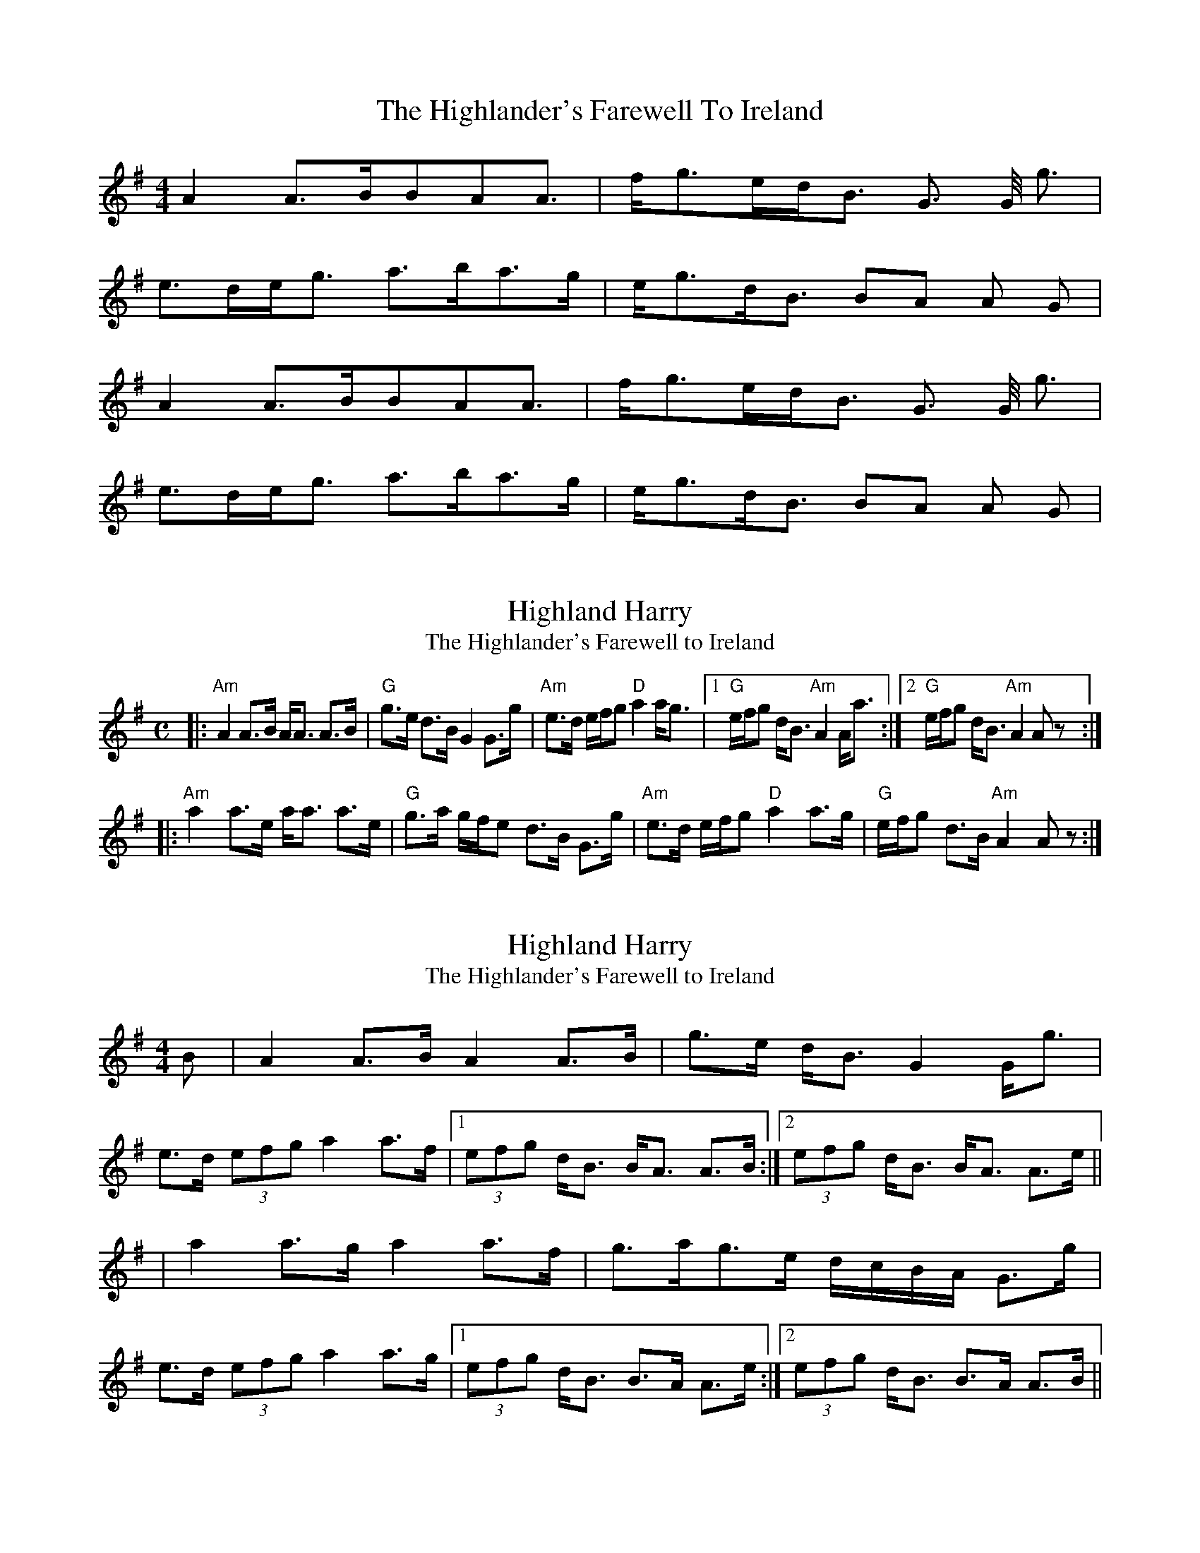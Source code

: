X: 2
T: The Highlander's Farewell To Ireland
R: strathspey
M: 4/4
L: 1/8
K: Ador
A2 A>BBAA> | fg>ed<B G> G <g |
e>de<g a>ba>g | e<gd<B BA A G |
A2 A>BBAA> | fg>ed<B G> G <g |
e>de<g a>ba>g | e<gd<B BA A G |

| e | a>ag>ba>a> f | g>ag>e d/c/B/A/ G>g |
e>de<g a>ba>g | e<gd<B{B} A2 A |
|e | a>ag>ba>a> f | g>ag>e d/c/B/A/ G>g |
e>de<g a>ba>g | e<gd<B{B} A2 A |

B| A2 A>B A2 A>f | g>ed<B G2 e<g|
e>de<g a>ba>g |e<gd<B B AA |
| A2 A>B A2 A>f | g>ed<B G2 e<g |
e>de<g a>ba>g | e<gd<B B AA |

| a>ag>b aa>f | g>ag>e d/c/B/A/ G>g |
e>de<g a>ba>g | e<gd<B A2 A |
a>ag>b aa>f | g>ag>e d/c/B/A/ G>g |
e>de<g a>ba>g | e<gd<B A2 A |

|:d|e>A A/A/A e>de<g|B>G G/G/G B>AB<d|
e>A A/A/A e<de<a|g<ed<B A2 z:|

z|e<aa>g a>ba>e|g<be<g d>gB<G|e<aa>g a>ba>e|d<eg>B A/A/A A>B|
e<aa>g a>ba>e|g<be<g d>gB<G|c<Ad>B e<Ag>e|a>eg<B A2 A |

||:d| e>A A/A/A e>de<g | B>G G/G/G B>AB<d |
e>A A/A/A e<de<a | g<ed<B A2z :||

z|e<aa>g a>ba>e|g<be<g d>gB<G|e<aa>g a>ba>e|d<eg>B A/A/A A>B|
e<aa>g a>ba>e|g<be<g d>gB<G|c<Ad>B e<Ag>e|a>eg<B A2 A |]

X: 1
T: Highland Harry
T: The Highlander's Farewell to Ireland
B: Neil Stewart Collection p.27 (1761)
B: Gillespie Manuscript of Perth (1768)
B: Gow
B: Skye
R: strathspey
Z: 2006 John Chambers <jc:trillian.mit.edu>
M: C
L: 1/16
K: Ador
|: "Am"A4 A3B AA3 A3B | "G"g3e d3B G4 G3g \
|  "Am"e3d efg2 "D"a4 ag3 |1 "G"efg2 dB3 "Am"A4 Aa3 :|2 "G"efg2 dB3 "Am"A4 A2z2 :|
|: "Am"a4 a3e aa3 a3e | "G"g3a gfe2 d3B G3g \
|  "Am"e3d efg2 "D"a4 a3g | "G"efg2 d3B "Am"A4 A2z2 :|


X: 2
T: Highland Harry
T: The Highlander's Farewell to Ireland
R: strathspey
M: 4/4
L: 1/8
K: Ador
B| A2 A>B A2 A>B | g>e d<B G2 G<g|
e>d (3efg a2 a>f |1(3efg d<B B<A A>B :|2 (3efg d<B B<A A>e ||
| a2 a>g a2 a>f | g>ag>e d/c/B/A/ G>g |
 e>d (3efg a2 a>g |1 (3efg d<B B>A A>e :|2 (3efg d<B B>A A>B ||

X: 2
T: Highland Harry
T: The Highlander's Farewell to Ireland
R: strathspey
M: 4/4
L: 1/8
K: Ador
B| A2 A>B A2 A>B | g>e d<B G2 G<g| e>d e<g a2 a>g | e<g d<B B<A A>G | 
A2 A>B A2 A>B | g>e d<B G2 G<g| e>d (3efg a2 a>g | (3efg d<B B<A A>e || 
| a2 a>g a2 a>f | g>ag>e d/c/B/A/ G>g |e>d e<g a<b a>g | e<g d<B B>A A>e |
| a2 a>g a2 a>f | g>ag>e d/c/B/A/ G>g | e>d (3efg a2 a>g | (3efg d<B B>A A>B ||

